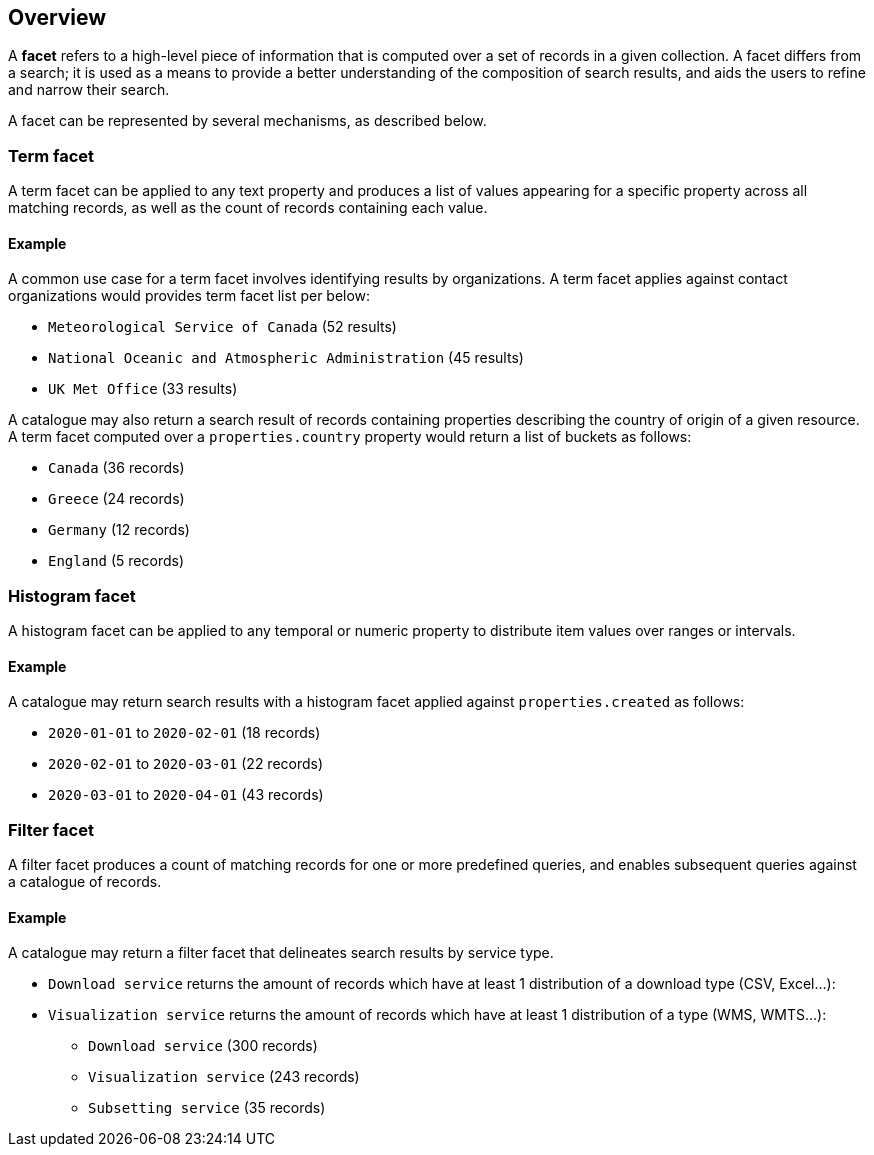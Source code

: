 [[overview]] 
== Overview

A **facet** refers to a high-level piece of information that is computed over a set of records in a given collection.  A facet differs from a search; it is used as a means to provide a better understanding of the composition of search results, and aids the users to refine and narrow their search.

A facet can be represented by several mechanisms, as described below.

=== Term facet

A term facet can be applied to any text property and produces a list of values appearing for a specific property across all matching records, as well as the count of records containing each value.

==== Example

A common use case for a term facet involves identifying results by organizations.  A term facet applies against contact organizations would provides term facet list per below:

* `Meteorological Service of Canada` (52 results)
* `National Oceanic and Atmospheric Administration` (45 results)
* `UK Met Office` (33 results)

A catalogue may also return a search result of records containing properties describing the country of origin of a given resource.  A term facet computed over a `properties.country` property would return a list of buckets as follows:

* `Canada` (36 records)
* `Greece` (24 records)
* `Germany` (12 records)
* `England` (5 records)

=== Histogram facet

A histogram facet can be applied to any temporal or numeric property to distribute item values over ranges or intervals.

==== Example

A catalogue may return search results with  a histogram facet applied against `properties.created` as follows:

* `2020-01-01` to `2020-02-01` (18 records)
* `2020-02-01` to `2020-03-01` (22 records)
* `2020-03-01` to `2020-04-01` (43 records)

=== Filter facet

A filter facet produces a count of matching records for one or more predefined queries, and enables subsequent queries against a catalogue of records.

==== Example

A catalogue may return a filter facet that delineates search results by service type.


- `Download service` returns the amount of records which have at least 1 distribution of a download type (CSV, Excel...):
- `Visualization service` returns the amount of records which have at least 1 distribution of a type (WMS, WMTS...):

* `Download service` (300 records)
* `Visualization service` (243 records)
* `Subsetting service` (35 records)
